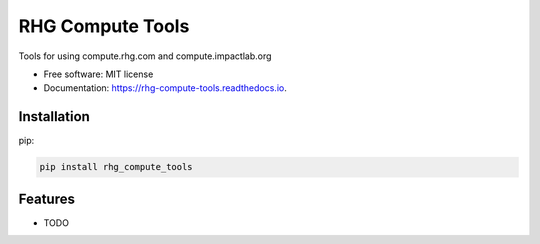 =================
RHG Compute Tools
=================


.. image:: https://img.shields.io/pypi/v/rhg_compute_tools.svg
        :target: https://pypi.python.org/pypi/rhg_compute_tools

.. image:: https://img.shields.io/travis/RhodiumGroup/rhg_compute_tools.svg
        :target: https://travis-ci.org/RhodiumGroup/rhg_compute_tools

.. image:: https://readthedocs.org/projects/rhg-compute-tools/badge/?version=latest
        :target: https://rhg-compute-tools.readthedocs.io/en/latest/?badge=latest
        :alt: Documentation Status

.. image:: https://pyup.io/repos/github/RhodiumGroup/rhg_compute_tools/shield.svg
     :target: https://pyup.io/repos/github/RhodiumGroup/rhg_compute_tools/
     :alt: Updates


Tools for using compute.rhg.com and compute.impactlab.org


* Free software: MIT license
* Documentation: https://rhg-compute-tools.readthedocs.io.

Installation
------------

pip:

.. code-block:: bash

    pip install rhg_compute_tools



Features
--------

* TODO

